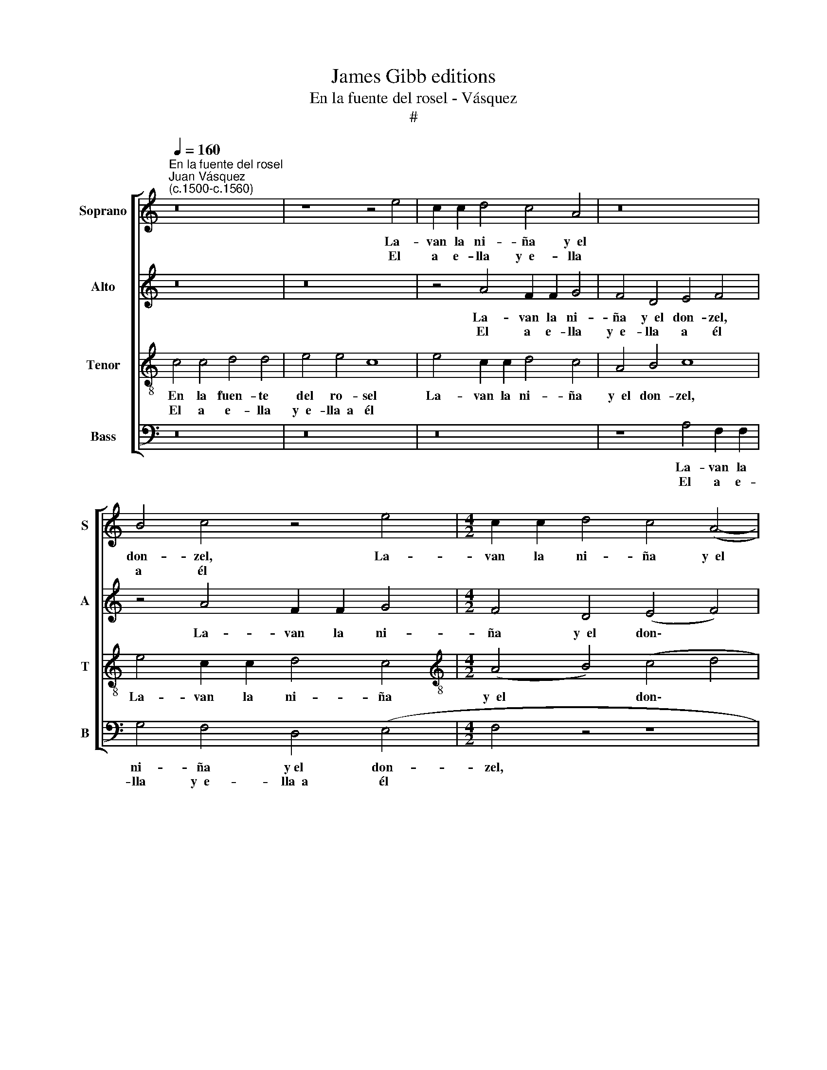 X:1
T:James Gibb editions
T:En la fuente del rosel - Vásquez
T:#
%%score [ 1 2 3 4 ]
L:1/8
Q:1/4=160
M:none
K:C
V:1 treble nm="Soprano" snm="S"
V:2 treble nm="Alto" snm="A"
V:3 treble-8 nm="Tenor" snm="T"
V:4 bass nm="Bass" snm="B"
V:1
"^En la fuente del rosel""^Juan Vásquez\n(c.1500-c.1560)" z16 | z8 z4 e4 | c2 c2 d4 c4 A4 | z16 | %4
w: |La-|van la ni- ña y~~el||
w: |El|a e- lla y~~e- lla||
 B4 c4 z4 e4 |[M:4/2] c2 c2 d4 c4 (A4- | A2 B2) (c8 B4) | c8 z8 | c4 c4 d4 d4 | e4 e4 c8 | %10
w: don- zel, La-|van la ni- ña y~~el|* * don\- *|zel.|En la fuen- te|del ro- sel|
w: a él *||||||
 z4 e4 c2 c2 d4 | c4 A4 B4 c4 | z4 e4 c2 c2 d4 | c4 A4 B4 c4 | (F4 G4) (A4 c4- | c4 B4) c16 || %16
w: La- van la ni-|ña y~~el don- zel,|La- van la ni-|ña y~~el don- zel,|y~~el * don\- *|* * zel.|
w: ||||||
 z16 | z16 | c4 c4 d4 d4 | e4 e2 e2 f8 | e16 | z16 | z16 | c4 c4 d4 d4 | e4 e2 e2 f8 | e16 | z16 | %27
w: ||En la fuen- te|de a- gua cla-|ra,|||En la fuen- te|de a- gua cla-|ra,||
w: ||Con sus ma- nos|la- van la ca-|ra,|||Con sus ma- nos|la- van la ca-|ra,||
 z16 | z8 z4 e4 | c2 c2 d4 c4 A4 | (B4 c4) z4 e4 | c2 c2 d4 c4 (A4- | A2 B2) (c4- c4 B4) | c8 z8 | %34
w: |La-|van la ni- ña y~~el|don- zel, La-|van la ni- ña y~~el|* * don\- * *|zel.|
w: |El|a e- lla y~~e- lla~~a|él * *||||
 c4 c4 d4 d4 | e4 e4 c8 | z4 e4 c2 c2 d4 | c4 A4 B4 c4 | z4 e4 c2 c2 d4 | c4 A4 B4 c4 | %40
w: En la fuen- te|del ro- sel|La- van la ni-|ña y~~el don- zel,|La- van la ni-|ña y~~el don- zel,|
w: ||||||
 (F4 G4) (A4 c4- | c4 B4) c16 |] %42
w: y~~el * don\- *|* * zel.|
w: ||
V:2
 z16 | z16 | z4 A4 F2 F2 G4 | F4 D4 E4 F4 | z4 A4 F2 F2 G4 |[M:4/2] F4 D4 (E4 F4) | C8 z8 | %7
w: ||La- van la ni-|ña y~~el don- zel,|La- van la ni-|ña y~~el don\- *|zel.|
w: ||El a e- lla|y~~e- lla a él||||
 z8 F4 F4 | G4 A8 B4 | c4 G4 z4 A4 | F2 F2 G4 F4 D4 | E4 F4 z4 A4 | F2 F2 G4 F4 D4 | E4 F4 z4 A4 | %14
w: En la|fuen- te del|ro- sel La-|van la ni- ña y~~el|don- zel, La-|van la ni- ña y~~el|don- zel, La-|
w: |||||||
 A2 A2 G4 F4 E4 | G8 G16 || z8 F4 F4 | G4 A4 G4 G2 G2 | G4 E4 z4 G4 | G4 G4 A8 | G16 | z8 F4 F4 | %22
w: van la ni- ña y~~el|don- zel.|En la|fuen- te de~a- gua *|cla- ra, de|a- gua cla-|ra,|En la|
w: ||Con sus|ma- nos la- van la|ca- ra, la-|van la ca-|ra,|Con sus|
 G4 A4 G4 G2 G2 | G4 E4 z4 G4 | G4 G4 A8 | G16 | z16 | z16 | z4 A4 F2 F2 G4 | F4 D4 (E4 F4) | %30
w: fuen- te de a- gua|cla- ra, de|a- gua cla-|ra,|||La- van la ni-|ña y~~el don- zel,|
w: ma- nos la- van la|ca- ra, la-|van la ca-|ra,|||El a e- lla|ye- lla~~a él *|
 z4 A4 F2 F2 G4 | F4 D4 (E4 F4) | C8 z8 | z8 F4 F4 | G4 A4- A4 B4 | c4 G4 z4 A4 | F2 F2 G4 F4 D4 | %37
w: La- van la ni-|ña y~~el don\- *|zel.|En la|fuen- te * del|ro- sel La-|van la ni- ña y~~el|
w: |||||||
 E4 F4 z4 A4 | F2 F2 G4 F4 D4 | E4 F4 z4 A4 | A2 A2 G4 F4 E4 | G8 G16 |] %42
w: don- zel, La-|van la ni- ña y~~el|don- zel, La-|van la ni- ña y~~el|don- zel.|
w: |||||
V:3
 c4 c4 d4 d4 | e4 e4 c8 | e4 c2 c2 d4 c4 | A4 B4 c8 | e4 c2 c2 d4 c4 | %5
w: En la fuen- te|del ro- sel|La- van la ni- ña|y~~el don- zel,|La- van la ni- ña|
w: El a e- lla|y~~e- lla~~a él||||
[M:4/2][K:treble-8] (A4 B4) (c4 d4 | f6 e2 d2 c2 d4) | c4 c2 c2 d4 d4 | e4 (f4- f2 e2 d4) | %9
w: y~~el * don\- *||zel. En la fuen- te|del ro\- * * *|
w: ||||
 c8 e4 c2 c2 | d4 c4 A4 B4 | c8 e4 c2 c2 | d4 c4 A4 B4 | c8 e4 c2 c2 | d4 G4 c8 | d8 c16 || z16 | %17
w: sel La- van la|ni- ña y~~el don-|zel, La- van la|ni- ña y~~el don-|zel, La- van la|ni- ña y~~el|don- zel.||
w: ||||||||
 c4 c4 d4 d4 | e4 A4 (B2 (c4 B2)) | c16- | c16 | z16 | c4 c4 d4 d4 | e4 A4 (B2 (c4 B2)) | c16- | %25
w: En la fuen- te|de~~a- gua cla\- * *|ra,|||En la fuen- te|de~a- gua cla\- * *|ra,|
w: Con sus ma- nos|la- van la ca\- *|ra,|||Con sus ma- nos|la- van la ca\- *|ra,|
 c16 | c4 c4 d4 d4 | e4 e4 c8 | e4 c2 c2 d4 c4 | A4 B4 c8 | e4 c2 c2 d4 c4 | (A4 B4) (c4 d4 | %32
w: |En la fuen- te|del ro- sel|La- van la ni- ña|y~~el don- zel,|La- van la ni- ña|y~~el * don\- *|
w: |El a e- lla|y~~e- lla~~a él|||||
 f6 e2 d2 c2 d4) | c4 c2 c2 d4 d4 | e4 (f4- f2 e2 d4) | c8 e4 c2 c2 | d4 c4 A4 B4 | c8 e4 c2 c2 | %38
w: |zel. En la fuen- te|del ro\- * * *|sel La- van la|ni- ña y~~el don-|zel, La- van la|
w: ||||||
 d4 c4 A4 B4 | c8 e4 c2 c2 | d4 G4 c8 | d8 c16 |] %42
w: ni- ña y~~el don-|zel, La- van la|ni- ña y~~el|don- zel.|
w: ||||
V:4
 z16 | z16 | z16 | z8 A,4 F,2 F,2 | G,4 F,4 D,4 (E,4 |[M:4/2] F,4 z4 z8 | F,4 F,4 G,4 G,4 | %7
w: |||La- van la|ni- ña y~el don-|zel,|En la fuen- te|
w: |||El a e-|lla y~~e- lla~~a él|||
 A,4 A,4 D,8 | z16 | z16 | z16 | A,4 F,2 F,2 G,4 F,4 | D,4 E,4 F,4 z4 | A,4 F,2 F,2 G,4 F,4 | %14
w: del ro- sel||||La- van la ni- ña|y~~el don- zel,|La- van la ni- ña|
w: |||||||
 D,4 E,4) (F,4 A,4 | G,8 C,16 || C4 C4 D4 D4 | E4 A,4 (B,2 C4) B,2 | C6 B,A, G,8 | C,8 F,8) | %20
w: y~~el * don\- *|* zel.|En la fuen- te|de~~a- gua cla\- * *|||
w: ||Con sus ma- nos|la- van la ca\- *|||
 C,16 | C4 C4 D4 D4 | E4 A,4 (B,2 (C4) B,2 | C6 B,A, G,8 | C,8 F,8) | C,16 | z16 | z16 | z16 | %29
w: ra,|En la fuen- te|de~~a- gua cla\- * *|||ra,||||
w: ra,|Con sus ma- nos|la- van la ca\- *|||ra,||||
 z8 A,4 F,2 F,2 | G,4 F,4 D,4 (E,4 | F,4) z4 z8 | F,4 F,4 G,4 G,4 | A,4 A,4 D,8 | z16 | z16 | z16 | %37
w: La- van la|ni- ña y~~el don-|zel,|En la fuen- te|del ro- sel||||
w: El a e-|lla y~~e- lla~~a él|||||||
 A,4 F,2 F,2 G,4 F,4 | D,4 E,4 F,4 z4 | A,4 F,2 F,2 G,4 F,4 | (D,4 E,4) (F,4 A,4 | G,8) C,16 |] %42
w: La- van la ni- ña|y~~el don- zel,|La- van la ni- ña|y~~el * don\- *|* zel.|
w: |||||

